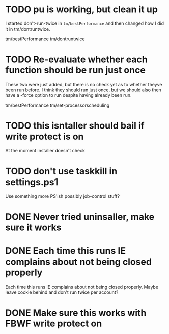* TODO pu is working, but clean it up

I started don't-run-twice in =tm/bestPerformance= and then changed how I
did it in tm/dontruntwice.

tm/bestPerformance
tm/dontruntwice

* TODO Re-evaluate whether each function should be run just once

These two were just added, but there is no check yet as to whether
theyve been run before. I think they should run just once, but we should
also then have a -force option to run despite having already been run.

tm/bestPerformance
tm/set-processorscheduling

* TODO this isntaller should bail if write protect is on

At the moment installer doesn't check

* TODO don't use taskkill in settings.ps1

Use something more PS'ish possibly job-control stuff?

* DONE Never tried uninsaller, make sure it works
  CLOSED: [2016-07-29 Fri 09:43]
* DONE Each time this runs IE complains about not being closed properly
  CLOSED: [2016-07-28 Thu 20:34]

Each time this runs IE complains about not being closed properly. Maybe
leave cookie behind and don't run twice per account?

* DONE Make sure this works with FBWF write protect on
  CLOSED: [2016-07-29 Fri 02:05]

